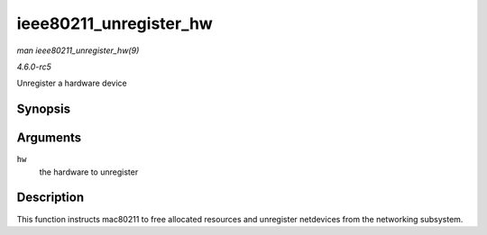 .. -*- coding: utf-8; mode: rst -*-

.. _API-ieee80211-unregister-hw:

=======================
ieee80211_unregister_hw
=======================

*man ieee80211_unregister_hw(9)*

*4.6.0-rc5*

Unregister a hardware device


Synopsis
========

.. c:function:: void ieee80211_unregister_hw( struct ieee80211_hw * hw )

Arguments
=========

``hw``
    the hardware to unregister


Description
===========

This function instructs mac80211 to free allocated resources and
unregister netdevices from the networking subsystem.


.. ------------------------------------------------------------------------------
.. This file was automatically converted from DocBook-XML with the dbxml
.. library (https://github.com/return42/sphkerneldoc). The origin XML comes
.. from the linux kernel, refer to:
..
.. * https://github.com/torvalds/linux/tree/master/Documentation/DocBook
.. ------------------------------------------------------------------------------
